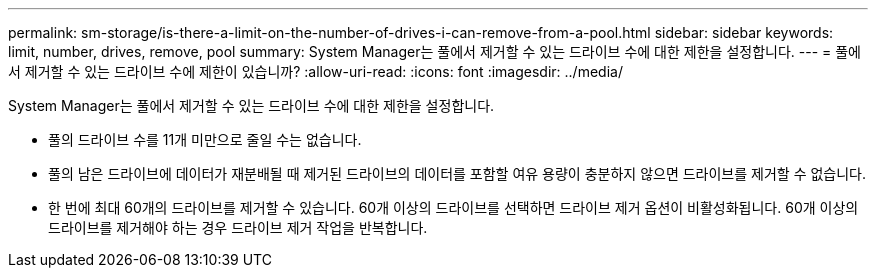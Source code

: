 ---
permalink: sm-storage/is-there-a-limit-on-the-number-of-drives-i-can-remove-from-a-pool.html 
sidebar: sidebar 
keywords: limit, number, drives, remove, pool 
summary: System Manager는 풀에서 제거할 수 있는 드라이브 수에 대한 제한을 설정합니다. 
---
= 풀에서 제거할 수 있는 드라이브 수에 제한이 있습니까?
:allow-uri-read: 
:icons: font
:imagesdir: ../media/


[role="lead"]
System Manager는 풀에서 제거할 수 있는 드라이브 수에 대한 제한을 설정합니다.

* 풀의 드라이브 수를 11개 미만으로 줄일 수는 없습니다.
* 풀의 남은 드라이브에 데이터가 재분배될 때 제거된 드라이브의 데이터를 포함할 여유 용량이 충분하지 않으면 드라이브를 제거할 수 없습니다.
* 한 번에 최대 60개의 드라이브를 제거할 수 있습니다. 60개 이상의 드라이브를 선택하면 드라이브 제거 옵션이 비활성화됩니다. 60개 이상의 드라이브를 제거해야 하는 경우 드라이브 제거 작업을 반복합니다.

